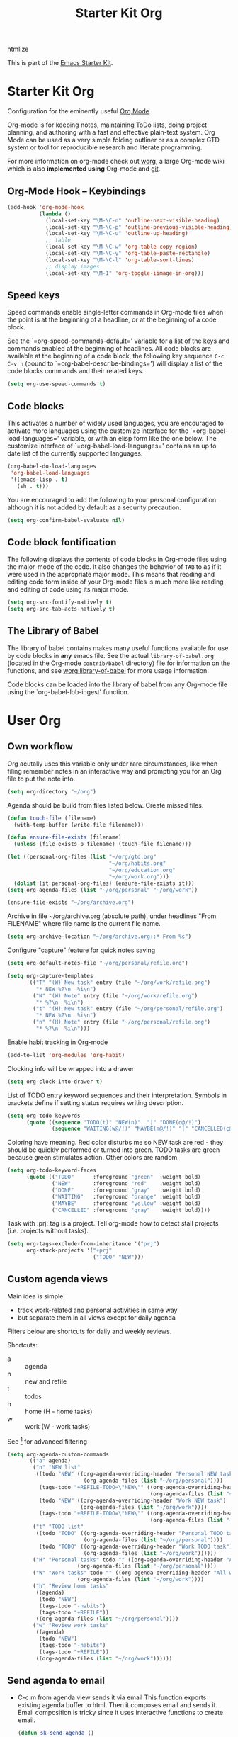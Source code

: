 #+TITLE: Starter Kit Org
#+OPTIONS: toc:nil num:nil ^:nil

:DEPENDENCIES:
htmlize
:END:

This is part of the [[file:starter-kit.org][Emacs Starter Kit]].

* Starter Kit Org
Configuration for the eminently useful [[http://orgmode.org/][Org Mode]].

Org-mode is for keeping notes, maintaining ToDo lists, doing project
planning, and authoring with a fast and effective plain-text system.
Org Mode can be used as a very simple folding outliner or as a complex
GTD system or tool for reproducible research and literate programming.

For more information on org-mode check out [[http://orgmode.org/worg/][worg]], a large Org-mode wiki
which is also *implemented using* Org-mode and [[http://git-scm.com/][git]].

** Org-Mode Hook -- Keybindings
   :PROPERTIES:
   :CUSTOM_ID: keybindings
   :END:
#+begin_src emacs-lisp
  (add-hook 'org-mode-hook
            (lambda ()
              (local-set-key "\M-\C-n" 'outline-next-visible-heading)
              (local-set-key "\M-\C-p" 'outline-previous-visible-heading)
              (local-set-key "\M-\C-u" 'outline-up-heading)
              ;; table
              (local-set-key "\M-\C-w" 'org-table-copy-region)
              (local-set-key "\M-\C-y" 'org-table-paste-rectangle)
              (local-set-key "\M-\C-l" 'org-table-sort-lines)
              ;; display images
              (local-set-key "\M-I" 'org-toggle-iimage-in-org)))
#+end_src

** Speed keys
   :PROPERTIES:
   :CUSTOM_ID: speed-keys
   :END:
Speed commands enable single-letter commands in Org-mode files when
the point is at the beginning of a headline, or at the beginning of a
code block.

See the `=org-speed-commands-default=' variable for a list of the keys
and commands enabled at the beginning of headlines.  All code blocks
are available at the beginning of a code block, the following key
sequence =C-c C-v h= (bound to `=org-babel-describe-bindings=') will
display a list of the code blocks commands and their related keys.

#+begin_src emacs-lisp
  (setq org-use-speed-commands t)
#+end_src

** Code blocks
   :PROPERTIES:
   :CUSTOM_ID: babel
   :END:
This activates a number of widely used languages, you are encouraged
to activate more languages using the customize interface for the
`=org-babel-load-languages=' variable, or with an elisp form like the
one below.  The customize interface of `=org-babel-load-languages='
contains an up to date list of the currently supported languages.
#+begin_src emacs-lisp :tangle no
  (org-babel-do-load-languages
   'org-babel-load-languages
   '((emacs-lisp . t)
     (sh . t)))
#+end_src

You are encouraged to add the following to your personal configuration
although it is not added by default as a security precaution.
#+begin_src emacs-lisp :tangle no
  (setq org-confirm-babel-evaluate nil)
#+end_src

** Code block fontification
   :PROPERTIES:
   :CUSTOM_ID: code-block-fontification
   :END:
The following displays the contents of code blocks in Org-mode files
using the major-mode of the code.  It also changes the behavior of
=TAB= to as if it were used in the appropriate major mode.  This means
that reading and editing code form inside of your Org-mode files is
much more like reading and editing of code using its major mode.
#+begin_src emacs-lisp
  (setq org-src-fontify-natively t)
  (setq org-src-tab-acts-natively t)
#+end_src

** The Library of Babel
   :PROPERTIES:
   :CUSTOM_ID: library-of-babel
   :END:
The library of babel contains makes many useful functions available
for use by code blocks in *any* emacs file.  See the actual
=library-of-babel.org= (located in the Org-mode =contrib/babel=
directory) file for information on the functions, and see
[[http://orgmode.org/worg/org-contrib/babel/intro.php#library-of-babel][worg:library-of-babel]] for more usage information.

Code blocks can be loaded into the library of babel from any Org-mode
file using the `org-babel-lob-ingest' function.

* User Org

** Own workflow

Org acutally uses this variable only under rare circumstances, like
when filing remember notes in an interactive way and prompting you for
an Org file to put the note into.
#+begin_src emacs-lisp
  (setq org-directory "~/org")
#+end_src

Agenda should be build from files listed below. Create missed files.
#+begin_src emacs-lisp
  (defun touch-file (filename)
    (with-temp-buffer (write-file filename)))

  (defun ensure-file-exists (filename)
    (unless (file-exists-p filename) (touch-file filename)))

  (let ((personal-org-files (list "~/org/gtd.org"
                                  "~/org/habits.org"
                                  "~/org/education.org"
                                  "~/org/work.org")))
    (dolist (it personal-org-files) (ensure-file-exists it)))
  (setq org-agenda-files (list "~/org/personal" "~/org/work"))

  (ensure-file-exists "~/org/archive.org")
#+end_src

Archive in file ~/org/archive.org (absolute path), under headlines
"From FILENAME" where file name is the current file name.
#+begin_src emacs-lisp
  (setq org-archive-location "~/org/archive.org::* From %s")
#+end_src

Configure "capture" feature for quick notes saving
#+begin_src emacs-lisp
  (setq org-default-notes-file "~/org/personal/refile.org")
#+end_src

#+begin_src emacs-lisp
  (setq org-capture-templates
        '(("T" "(W) New task" entry (file "~/org/work/refile.org")
           "* NEW %?\n  %i\n")
          ("N" "(W) Note" entry (file "~/org/work/refile.org")
           "* %?\n  %i\n")
          ("t" "(H) New task" entry (file "~/org/personal/refile.org")
           "* NEW %?\n  %i\n")
          ("n" "(H) Note" entry (file "~/org/personal/refile.org")
           "* %?\n  %i\n")))
#+end_src

Enable habit tracking in Org-mode
#+begin_src emacs-lisp
  (add-to-list 'org-modules 'org-habit)
#+end_src

Clocking info will be wrapped into a drawer
#+begin_src emacs-lisp
  (setq org-clock-into-drawer t)
#+end_src

List of TODO entry keyword sequences and their interpretation. Symbols
in brackets define if setting status requires writing description.
#+begin_src emacs-lisp
(setq org-todo-keywords
      (quote ((sequence "TODO(t)" "NEW(n)"  "|" "DONE(d@/!)")
              (sequence "WAITING(w@/!)" "MAYBE(m@/!)" "|" "CANCELLED(c@/!)"))))
#+end_src

Coloring have meaning. Red color disturbs me so NEW task are red -
they should be quickly performed or turned into green. TODO tasks are
green because green stimulates action. Other colors are random.
#+begin_src emacs-lisp
(setq org-todo-keyword-faces
      (quote (("TODO"      :foreground "green"  :weight bold)
              ("NEW"       :foreground "red"    :weight bold)
              ("DONE"      :foreground "gray"   :weight bold)
              ("WAITING"   :foreground "orange" :weight bold)
              ("MAYBE"     :foreground "yellow" :weight bold)
              ("CANCELLED" :foreground "gray"   :weight bold))))
#+end_src

Task with :prj: tag is a project. Tell org-mode how to detect stall
projects (i.e. projects without tasks).
#+begin_src emacs-lisp
  (setq org-tags-exclude-from-inheritance '("prj")
        org-stuck-projects '("+prj"
                             ("TODO" "NEW")))
#+end_src

** Custom agenda views

Main idea is simple:
+ track work-related and personal activities in same way
+ but separate them in all views except for daily agenda

Filters below are shortcuts for daily and weekly reviews.

Shortcuts:
+ a :: agenda
+ n :: new and refile
+ t :: todos
+ h :: home (H - home tasks)
+ w :: work (W - work tasks)

See [4] for advanced filtering
#+begin_src emacs-lisp
  (setq org-agenda-custom-commands
        '(("a" agenda)
          ("n" "NEW list"
           ((todo "NEW" ((org-agenda-overriding-header "Personal NEW task")
                          (org-agenda-files (list "~/org/personal"))))
            (tags-todo "+REFILE-TODO=\"NEW\"" ((org-agenda-overriding-header "Personal Refile tasks (except NEW)")
                                               (org-agenda-files (list "~/org/personal"))))
            (todo "NEW" ((org-agenda-overriding-header "Work NEW task")
                         (org-agenda-files (list "~/org/work"))))
            (tags-todo "+REFILE-TODO=\"NEW\"" ((org-agenda-overriding-header "Work Refile tasks (except NEW)")
                                               (org-agenda-files (list "~/org/work"))))))
          ("t" "TODO list"
           ((todo "TODO" ((org-agenda-overriding-header "Personal TODO task")
                          (org-agenda-files (list "~/org/personal"))))
            (todo "TODO" ((org-agenda-overriding-header "Work TODO task")
                          (org-agenda-files (list "~/org/work"))))))
          ("H" "Personal tasks" todo "" ((org-agenda-overriding-header "All personal task")
                        (org-agenda-files (list "~/org/personal"))))
          ("W" "Work tasks" todo "" ((org-agenda-overriding-header "All work task")
                        (org-agenda-files (list "~/org/work"))))
          ("h" "Review home tasks"
           ((agenda)
            (todo "NEW")
            (tags-todo "-habits")
            (tags-todo "+REFILE"))
           ((org-agenda-files (list "~/org/personal"))))
          ("w" "Review work tasks"
           ((agenda)
            (todo "NEW")
            (tags-todo "-habits")
            (tags-todo "+REFILE"))
           ((org-agenda-files (list "~/org/work"))))))
#+end_src

** Send agenda to email

+ C-c m from agenda view sends it via email
  This function exports existing agenda buffer to html. Then it composes
  email and sends it. Email composition is tricky since it uses
  interactive functions to create email.
  #+begin_src emacs-lisp
    (defun sk-send-agenda ()
      (interactive)
      (require 'sk-email-agenda) ;; not-auto loads ^_^
      (sk-send-agenda-to-email "kevroletin@gmail.com"))

    (with-eval-after-load "org-agenda"
      (define-key org-agenda-mode-map (kbd "C-c m") #'sk-send-agenda))
#+end_src

** Flyspell customization

Indicate grammar mistakes using red wave underline (like in graphical
text editors).

Org mode loads custom configuration after all starter kit files. So
this is default values which you can override using custom interface.

Advice: to investigate font face under cursor use what-cursor-position
with a prefix argument /(keyboard shortcut is C-u C-x =)/.
#+begin_src emacs-lisp
(custom-set-faces
 '(flyspell-duplicate ((t (:underline (:color "dark orange" :style wave :inherit unspecified)))))
 '(flyspell-incorrect ((t (:underline (:color "red" :style wave :inherit unspecified))))))
#+end_src

Enable flyspell for org mode

#+begin_src emacs-lisp
(add-hook 'org-mode-hook 'turn-on-flyspell)
#+end_src

** Appearance

Default color of outline-2 face same with default color in atom-dark
theme.
#+begin_src emacs-lisp
  (custom-set-faces
    '(outline-2 ((t (:foreground "#8AE234")))))
#+end_src

* Links

[1] http://juanreyero.com/article/emacs/org-teams.html
[2] http://doc.norang.ca/org-mode.html
[3] https://hamberg.no/gtd/
[4] http://orgmode.org/worg/org-tutorials/advanced-searching.html
